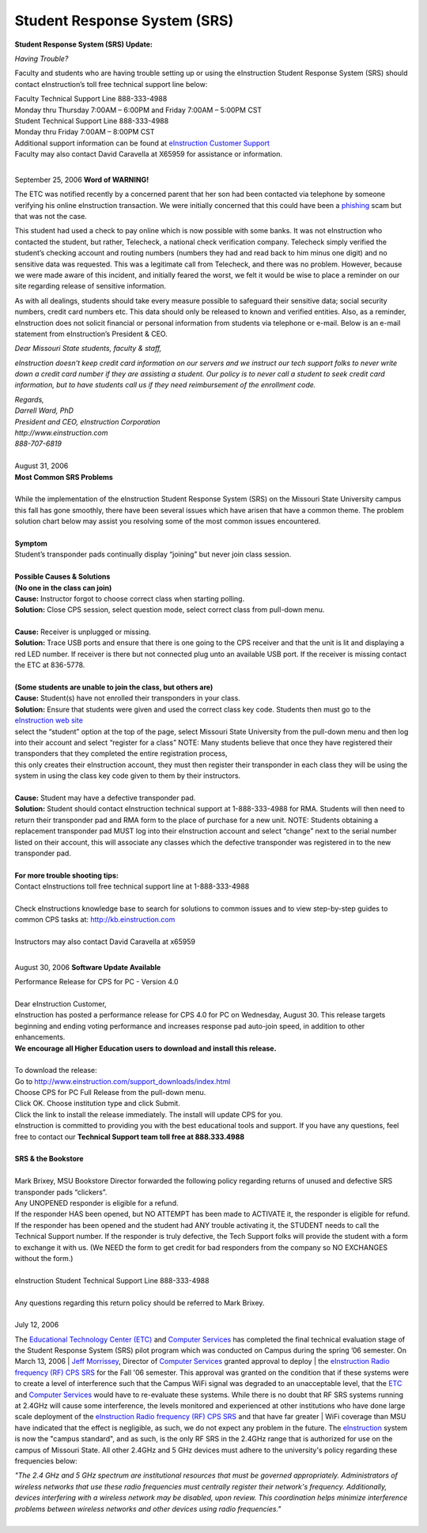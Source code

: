 =============================
Student Response System (SRS)
=============================

**Student Response System (SRS) Update:**
*Having Trouble?*
Faculty and students who are having trouble setting up or using the eInstruction Student Response System (SRS) should contact eInstruction’s toll free technical support line below:
| Faculty Technical Support Line 888-333-4988| Monday thru Thursday 7:00AM – 6:00PM and Friday 7:00AM – 5:00PM CST| Student Technical Support Line 888-333-4988| Monday thru Friday 7:00AM – 8:00PM CST
| Additional support information can be found at `eInstruction Customer Support <http://einstruction.com/support_downloads/index.html>`_
| Faculty may also contact David Caravella at X65959 for assistance or information.  
|

September 25, 2006**Word of WARNING!**
The ETC was notified recently by a concerned parent that her son had been contacted via telephone by someone verifying his online eInstruction transaction. We were initially concerned that this could have been a `phishing <http://www.webopedia.com/TERM/P/phishing.html>`_ scam but that was not the case.

This student had used a check to pay online which is now possible with some banks. It was not eInstruction who contacted the student, but rather, Telecheck, a national check verification company. Telecheck simply verified the student’s checking account and routing numbers (numbers they had and read back to him minus one digit) and no sensitive data was requested. This was a legitimate call from Telecheck, and there was no problem. However, because we were made aware of this incident, and initially feared the worst, we felt it would be wise to place a reminder on our site regarding release of sensitive information.

As with all dealings, students should take every measure possible to safeguard their sensitive data; social security numbers, credit card numbers etc. This data should only be released to known and verified entities. Also, as a reminder, eInstruction does not solicit financial or personal information from students via telephone or e-mail. Below is an e-mail statement from eInstruction’s President & CEO.

*Dear Missouri State students, faculty & staff,*
*eInstruction doesn’t keep credit card information on our servers and we instruct our tech support folks to never write down a credit card number if they are* *assisting a student.  Our policy is to never call a student to seek credit card information, but to have students call us if they need reimbursement of the* *enrollment code.*   | *Regards,* | *Darrell Ward, PhD* | *President and CEO, eInstruction Corporation* | *http://www.einstruction.com* | *888-707-6819*
|

| August 31, 2006| **Most Common SRS Problems**
| | While the implementation of the eInstruction Student Response System (SRS) on the Missouri State University campus this fall has gone smoothly, there have been several issues which have arisen that have a common theme. The problem solution chart below may assist you resolving some of the most common issues encountered.
|

| **Symptom**| Student’s transponder pads continually display “joining” but never join class session.
|
| **Possible Causes & Solutions**| **(No one in the class can join)**| **Cause:** Instructor forgot to choose correct class when starting polling.| **Solution:** Close CPS session, select question mode, select correct class from pull-down menu. 
|

| **Cause:** Receiver is unplugged or missing.| **Solution:** Trace USB ports and ensure that there is one going to the CPS receiver and that the unit is lit and displaying a red LED number. If receiver is there but not connected plug unto an available USB port. If the receiver is missing contact the ETC at 836-5778.
|
| **(Some students are unable to join the class, but others are)**
| **Cause:** Student(s) have not enrolled their transponders in your class.
| **Solution:** Ensure that students were given and used the correct class key code. Students then must go to the `eInstruction web site <http://www.einstruction.com/>`_
| select the “student” option at the top of the page, select Missouri State University from the pull-down menu and then log into their account and select “register for a class” NOTE: Many students believe that once they have registered their transponders that they completed the entire registration process, 
| this only creates their eInstruction account, they must then register their transponder in each class they will be using the system in using the class key code given to them by their instructors.
|

| **Cause:** Student may have a defective transponder pad.| **Solution:** Student should contact eInstruction technical support at 1-888-333-4988 for RMA. Students will then need to return their transponder pad and RMA form to the place of purchase for a new unit. NOTE: Students obtaining a replacement transponder pad MUST log into their eInstruction account and select “change” next to the serial number listed on their account, this will associate any classes which the defective transponder was registered in to the new transponder pad.
|

| **For more trouble shooting tips:**| Contact eInstructions toll free technical support line at 1-888-333-4988
|| Check eInstructions knowledge base to search for solutions to common issues and to view step-by-step guides to common CPS tasks at: http://kb.einstruction.com
|| Instructors may also contact David Caravella at x65959
|

August 30, 2006**Software Update Available**
| Performance Release for CPS for PC - Version 4.0
|
| Dear eInstruction Customer,| eInstruction has posted a performance release for CPS 4.0 for PC on Wednesday, August 30. This release targets beginning and ending voting performance and increases response pad auto-join speed, in addition to other enhancements.| **We encourage all Higher Education users to download and install this release.**| 
| To download the release:| Go to http://www.einstruction.com/support_downloads/index.html | Choose CPS for PC Full Release from the pull-down menu.| Click OK. Choose institution type and click Submit.| Click the link to install the release immediately. The install will update CPS for you.| eInstruction is committed to providing you with the best educational tools and support. If you have any questions, feel free to contact our **Technical Support team toll free at 888.333.4988**
|

| **SRS & the Bookstore**
|| Mark Brixey, MSU Bookstore Director forwarded the following policy regarding returns of unused and defective SRS transponder pads “clickers”.| Any UNOPENED responder is eligible for a refund.| If the responder HAS been opened, but NO ATTEMPT has been made to ACTIVATE it, the responder is eligible for refund.| If the responder has been opened and the student had ANY trouble activating it, the STUDENT needs to call the Technical Support number.  If the responder is truly defective, the Tech Support folks will provide the student with a form to exchange it with us.  (We NEED the form to get credit for bad responders from the company so NO EXCHANGES without the form.)
|| eInstruction Student Technical Support Line 888-333-4988|
| Any questions regarding this return policy should be referred to Mark Brixey.
|
| July 12, 2006 

The `Educational Technology Center (ETC) <http://etc0>`_ and `Computer Services <http://computerservices.missouristate.edu/>`_ has completed the final 
technical evaluation stage of the Student Response System (SRS) pilot program which was conducted on Campus during the spring ’06 semester. On March 13, 2006 | `Jeff Morrissey <JeffMorrissey@missouristate.edu>`_, Director of `Computer Services <http://computerservices.missouristate.edu/>`_ granted approval to deploy | the `eInstruction Radio frequency (RF) CPS SRS <http://www.einstruction.com/>`_ for the Fall '06 semester. This approval was granted on the condition that if these systems were to create a level of interference such that the Campus WiFi signal was degraded to an unacceptable level, that the `ETC <http://etc0>`_ and `Computer Services <http://computerservices.missouristate.edu/>`_ would have to re-evaluate these systems. While there is no doubt that RF SRS systems running at 2.4GHz will cause some interference, the levels monitored and experienced at other institutions who have done large scale deployment of the `eInstruction Radio frequency (RF) CPS SRS <http://www.einstruction.com/>`_ and that have far greater | WiFi coverage than MSU have indicated that the effect is negligible, as such, we do not expect any problem in the future. The `eInstruction <http://www.einstruction.com/>`_ system is now the "campus standard", and as such, is the only RF SRS in the 2.4GHz range that is authorized for use on the campus of Missouri State. All other 2.4GHz and 5 GHz devices must adhere to the university's policy regarding these frequencies below:
| *"The 2.4 GHz and 5 GHz spectrum are institutional resources that must be governed appropriately. Administrators of wireless networks that use these radio frequencies must centrally register their network's frequency. Additionally, devices interfering with a wireless network may be disabled, upon review. This coordination helps minimize interference problems between wireless networks and other devices using radio frequencies."*
|
